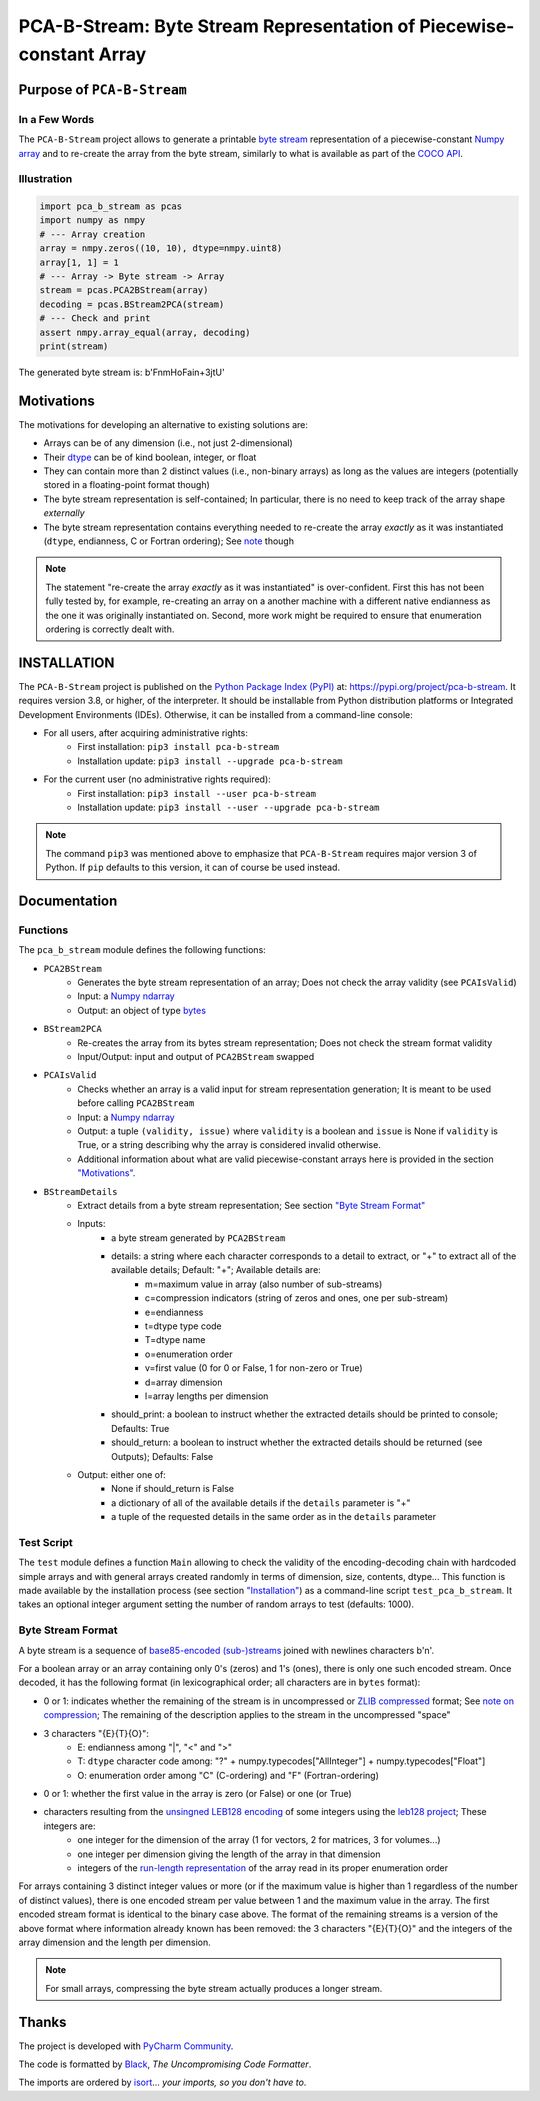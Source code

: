 ====================================================================
PCA-B-Stream: Byte Stream Representation of Piecewise-constant Array
====================================================================

Purpose of ``PCA-B-Stream``
===========================

In a Few Words
--------------

The ``PCA-B-Stream`` project allows to generate a printable `byte stream <https://docs.python.org/3/library/stdtypes.html#bytes-objects>`_ representation of a piecewise-constant `Numpy array <https://numpy.org/devdocs/reference/generated/numpy.ndarray.html>`_ and to re-create the array from the byte stream, similarly to what is available as part of the `COCO API <https://github.com/cocodataset/cocoapi>`_.



Illustration
------------

.. code-block:: python

    import pca_b_stream as pcas
    import numpy as nmpy
    # --- Array creation
    array = nmpy.zeros((10, 10), dtype=nmpy.uint8)
    array[1, 1] = 1
    # --- Array -> Byte stream -> Array
    stream = pcas.PCA2BStream(array)
    decoding = pcas.BStream2PCA(stream)
    # --- Check and print
    assert nmpy.array_equal(array, decoding)
    print(stream)

The generated byte stream is: b'FnmHoFain+3jtU'



.. _sct_motivations:

Motivations
===========

The motivations for developing an alternative to existing solutions are:

- Arrays can be of any dimension (i.e., not just 2-dimensional)
- Their `dtype <https://numpy.org/devdocs/reference/generated/numpy.dtype.html>`_ can be of kind boolean, integer, or float
- They can contain more than 2 distinct values (i.e., non-binary arrays) as long as the values are integers (potentially stored in a floating-point format though)
- The byte stream representation is self-contained; In particular, there is no need to keep track of the array shape *externally*
- The byte stream representation contains everything needed to re-create the array *exactly* as it was instantiated (``dtype``, endianness, C or Fortran ordering); See `note <note_on_exact_>`_ though


.. _note_on_exact:

.. note::
    The statement "re-create the array *exactly* as it was instantiated" is over-confident. First this has not been fully tested by, for example, re-creating an array on a another machine with a different native endianness as the one it was originally instantiated on. Second, more work might be required to ensure that enumeration ordering is correctly dealt with.



.. _installation:

INSTALLATION
============

The ``PCA-B-Stream`` project is published on the `Python Package Index (PyPI) <https://pypi.org>`_ at: `https://pypi.org/project/pca-b-stream <https://pypi.org/project/pca-b-stream>`_. It requires version 3.8, or higher, of the interpreter. It should be installable from Python distribution platforms or Integrated Development Environments (IDEs). Otherwise, it can be installed from a command-line console:

- For all users, after acquiring administrative rights:
    - First installation: ``pip3 install pca-b-stream``
    - Installation update: ``pip3 install --upgrade pca-b-stream``
- For the current user (no administrative rights required):
    - First installation: ``pip3 install --user pca-b-stream``
    - Installation update: ``pip3 install --user --upgrade pca-b-stream``


.. note::
    The command ``pip3`` was mentioned above to emphasize that ``PCA-B-Stream`` requires major version 3 of Python. If ``pip`` defaults to this version, it can of course be used instead.



Documentation
=============

Functions
---------

The ``pca_b_stream`` module defines the following functions:

- ``PCA2BStream``
    - Generates the byte stream representation of an array; Does not check the array validity (see ``PCAIsValid``)
    - Input: a `Numpy ndarray <https://numpy.org/devdocs/reference/generated/numpy.ndarray.html>`_
    - Output: an object of type `bytes <https://docs.python.org/3/library/stdtypes.html#bytes-objects>`_
- ``BStream2PCA``
    - Re-creates the array from its bytes stream representation; Does not check the stream format validity
    - Input/Output: input and output of ``PCA2BStream`` swapped
- ``PCAIsValid``
    - Checks whether an array is a valid input for stream representation generation; It is meant to be used before calling ``PCA2BStream``
    - Input: a `Numpy ndarray <https://numpy.org/devdocs/reference/generated/numpy.ndarray.html>`_
    - Output: a tuple ``(validity, issue)`` where ``validity`` is a boolean and ``issue`` is None if ``validity`` is True, or a string describing why the array is considered invalid otherwise.
    - Additional information about what are valid piecewise-constant arrays here is provided in the section `"Motivations" <sct_motivations_>`_.
- ``BStreamDetails``
    - Extract details from a byte stream representation; See section `"Byte Stream Format" <byte_stream_format_>`_
    - Inputs:
        - a byte stream generated by ``PCA2BStream``
        - details: a string where each character corresponds to a detail to extract, or "+" to extract all of the available details; Default: "+"; Available details are:
            - m=maximum value in array (also number of sub-streams)
            - c=compression indicators (string of zeros and ones, one per sub-stream)
            - e=endianness
            - t=dtype type code
            - T=dtype name
            - o=enumeration order
            - v=first value (0 for 0 or False, 1 for non-zero or True)
            - d=array dimension
            - l=array lengths per dimension
        - should_print: a boolean to instruct whether the extracted details should be printed to console; Defaults: True
        - should_return: a boolean to instruct whether the extracted details should be returned (see Outputs); Defaults: False
    - Output: either one of:
        - None if should_return is False
        - a dictionary of all of the available details if the ``details`` parameter is "+"
        - a tuple of the requested details in the same order as in the ``details`` parameter



Test Script
-----------

The ``test`` module defines a function ``Main`` allowing to check the validity of the encoding-decoding chain with hardcoded simple arrays and with general arrays created randomly in terms of dimension, size, contents, dtype... This function is made available by the installation process (see section `"Installation" <installation_>`_) as a command-line script ``test_pca_b_stream``. It takes an optional integer argument setting the number of random arrays to test (defaults: 1000).



.. _byte_stream_format:

Byte Stream Format
------------------

A byte stream is a sequence of `base85-encoded (sub-)streams <https://docs.python.org/3/library/base64.html#base64.b85encode>`_ joined with newlines characters b'\n'.

For a boolean array or an array containing only 0's (zeros) and 1's (ones), there is only one such encoded stream. Once decoded, it has the following format (in lexicographical order; all characters are in ``bytes`` format):

- 0 or 1: indicates whether the remaining of the stream is in uncompressed or `ZLIB compressed <https://docs.python.org/3/library/zlib.html#zlib.compress>`_ format; See `note on compression <note_on_compression_>`_; The remaining of the description applies to the stream in the uncompressed "space"
- 3 characters "{E}{T}{O}":
    - E: endianness among "|", "<" and ">"
    - T: ``dtype`` character code among: "?" + numpy.typecodes["AllInteger"] + numpy.typecodes["Float"]
    - O: enumeration order among "C" (C-ordering) and "F" (Fortran-ordering)
- 0 or 1: whether the first value in the array is zero (or False) or one (or True)
- characters resulting from the `unsingned LEB128 encoding <https://en.wikipedia.org/wiki/LEB128#Unsigned_LEB128>`_ of some integers using the `leb128 project <https://github.com/mohanson/leb128>`_; These integers are:
    - one integer for the dimension of the array (1 for vectors, 2 for matrices, 3 for volumes...)
    - one integer per dimension giving the length of the array in that dimension
    - integers of the `run-length representation <https://en.wikipedia.org/wiki/Run-length_encoding>`_ of the array read in its proper enumeration order

For arrays containing 3 distinct integer values or more (or if the maximum value is higher than 1 regardless of the number of distinct values), there is one encoded stream per value between 1 and the maximum value in the array. The first encoded stream format is identical to the binary case above. The format of the remaining streams is a version of the above format where information already known has been removed: the 3 characters "{E}{T}{O}" and the integers of the array dimension and the length per dimension.


.. _note_on_compression:

.. note::
    For small arrays, compressing the byte stream actually produces a longer stream.



Thanks
======

The project is developed with `PyCharm Community <https://www.jetbrains.com/pycharm>`_.

The code is formatted by `Black <https://github.com/psf/black>`_, *The Uncompromising Code Formatter*.

The imports are ordered by `isort <https://github.com/timothycrosley/isort>`_... *your imports, so you don't have to*.
